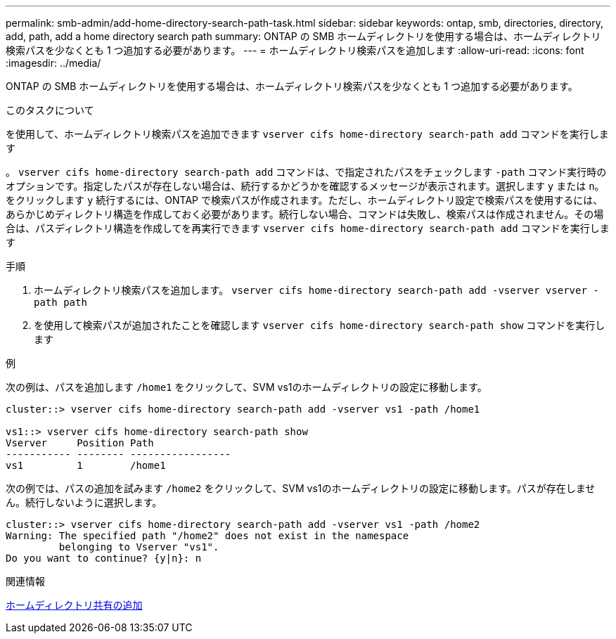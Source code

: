 ---
permalink: smb-admin/add-home-directory-search-path-task.html 
sidebar: sidebar 
keywords: ontap, smb, directories, directory, add, path, add a home directory search path 
summary: ONTAP の SMB ホームディレクトリを使用する場合は、ホームディレクトリ検索パスを少なくとも 1 つ追加する必要があります。 
---
= ホームディレクトリ検索パスを追加します
:allow-uri-read: 
:icons: font
:imagesdir: ../media/


[role="lead"]
ONTAP の SMB ホームディレクトリを使用する場合は、ホームディレクトリ検索パスを少なくとも 1 つ追加する必要があります。

.このタスクについて
を使用して、ホームディレクトリ検索パスを追加できます `vserver cifs home-directory search-path add` コマンドを実行します

。 `vserver cifs home-directory search-path add` コマンドは、で指定されたパスをチェックします `-path` コマンド実行時のオプションです。指定したパスが存在しない場合は、続行するかどうかを確認するメッセージが表示されます。選択します `y` または `n`。をクリックします `y` 続行するには、ONTAP で検索パスが作成されます。ただし、ホームディレクトリ設定で検索パスを使用するには、あらかじめディレクトリ構造を作成しておく必要があります。続行しない場合、コマンドは失敗し、検索パスは作成されません。その場合は、パスディレクトリ構造を作成してを再実行できます `vserver cifs home-directory search-path add` コマンドを実行します

.手順
. ホームディレクトリ検索パスを追加します。 `vserver cifs home-directory search-path add -vserver vserver -path path`
. を使用して検索パスが追加されたことを確認します `vserver cifs home-directory search-path show` コマンドを実行します


.例
次の例は、パスを追加します `/home1` をクリックして、SVM vs1のホームディレクトリの設定に移動します。

[listing]
----
cluster::> vserver cifs home-directory search-path add -vserver vs1 -path /home1

vs1::> vserver cifs home-directory search-path show
Vserver     Position Path
----------- -------- -----------------
vs1         1        /home1
----
次の例では、パスの追加を試みます `/home2` をクリックして、SVM vs1のホームディレクトリの設定に移動します。パスが存在しません。続行しないように選択します。

[listing]
----
cluster::> vserver cifs home-directory search-path add -vserver vs1 -path /home2
Warning: The specified path "/home2" does not exist in the namespace
         belonging to Vserver "vs1".
Do you want to continue? {y|n}: n
----
.関連情報
xref:add-home-directory-share-task.adoc[ホームディレクトリ共有の追加]
